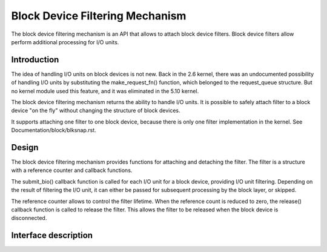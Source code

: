 .. SPDX-License-Identifier: GPL-2.0

================================
Block Device Filtering Mechanism
================================

The block device filtering mechanism is an API that allows to attach block
device filters. Block device filters allow perform additional processing
for I/O units.

Introduction
============

The idea of handling I/O units on block devices is not new. Back in the
2.6 kernel, there was an undocumented possibility of handling I/O units
by substituting the make_request_fn() function, which belonged to the
request_queue structure. But no kernel module used this feature, and it
was eliminated in the 5.10 kernel.

The block device filtering mechanism returns the ability to handle I/O units.
It is possible to safely attach filter to a block device "on the fly" without
changing the structure of block devices.

It supports attaching one filter to one block device, because there is only
one filter implementation in the kernel.
See Documentation/block/blksnap.rst.

Design
======

The block device filtering mechanism provides functions for attaching and
detaching the filter. The filter is a structure with a reference counter
and callback functions.

The submit_bio() callback function is called for each I/O unit for a block
device, providing I/O unit filtering. Depending on the result of filtering
the I/O unit, it can either be passed for subsequent processing by the block
layer, or skipped.

The reference counter allows to control the filter lifetime. When the reference
count is reduced to zero, the release() callback function is called to
release the filter. This allows the filter to be released when the block
device is disconnected.

Interface description
=====================
.. kernel-doc:: include/linux/blkdev.h
	:functions: blkfilter_operations blkfilter blkfilter_init blkfilter_get blkfilter_put
.. kernel-doc:: block/bdev.c
	:functions: blkfilter_attach blkfilter_detach
